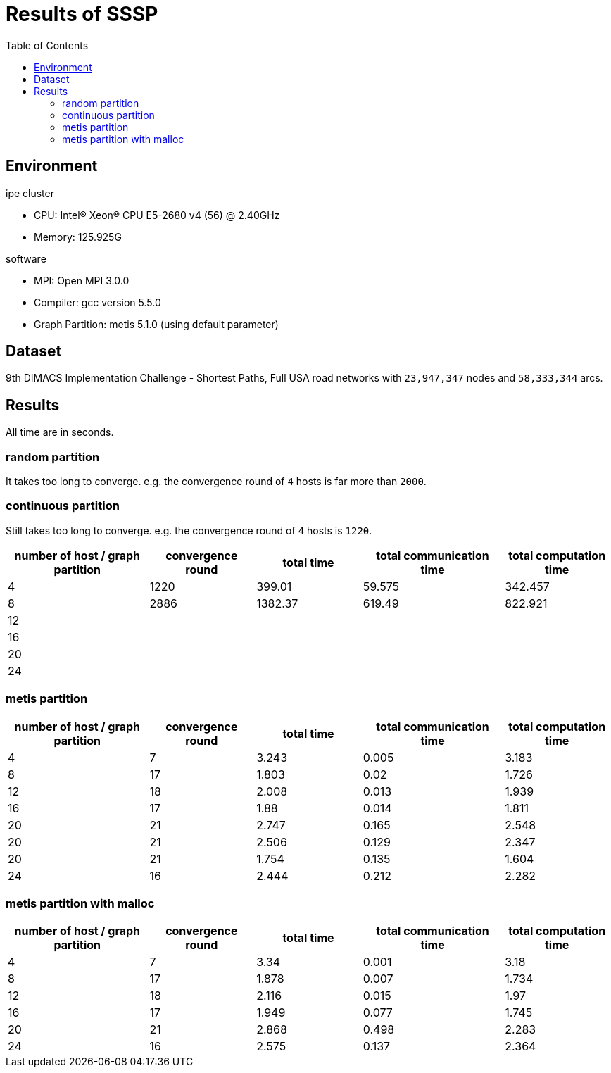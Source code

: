 :toc:

= Results of SSSP

== Environment

.ipe cluster
* CPU: Intel(R) Xeon(R) CPU E5-2680 v4 (56) @ 2.40GHz
* Memory: 125.925G

.software
* MPI: Open MPI 3.0.0
* Compiler: gcc version 5.5.0
* Graph Partition: metis 5.1.0 (using default parameter)

== Dataset

9th DIMACS Implementation Challenge - Shortest Paths, Full USA road networks
with `23,947,347` nodes and `58,333,344` arcs.

== Results

All time are in seconds.

=== random partition

It takes too long to converge. e.g. the convergence round of `4` hosts is far
more than `2000`.

=== continuous partition

Still takes too long to converge. e.g. the convergence round of `4` hosts is
`1220`.

[cols="^.^4, ^.^3, ^.^3, ^.^4, ^.^3", options="header"]
|====

| number of host / graph partition | convergence round | total time | total communication time | total computation time
| 4                                | 1220              | 399.01     | 59.575                   | 342.457
| 8                                | 2886              | 1382.37    | 619.49                   | 822.921
| 12                               |                   |            |                          |
| 16                               |                   |            |                          |
| 20                               |                   |            |                          |
| 24                               |                   |            |                          |

|====


=== metis partition

[cols="^.^4, ^.^3, ^.^3, ^.^4, ^.^3", options="header"]
|====

| number of host / graph partition | convergence round | total time | total communication time | total computation time
| 4                                | 7                 | 3.243      | 0.005                    | 3.183
| 8                                | 17                | 1.803      | 0.02                     | 1.726
| 12                               | 18                | 2.008      | 0.013                    | 1.939
| 16                               | 17                | 1.88       | 0.014                    | 1.811
| 20                               | 21                | 2.747      | 0.165                    | 2.548
| 20                               | 21                | 2.506      | 0.129                    | 2.347
| 20                               | 21                | 1.754      | 0.135                    | 1.604
| 24                               | 16                | 2.444      | 0.212                    | 2.282

|====


=== metis partition with malloc

[cols="^.^4, ^.^3, ^.^3, ^.^4, ^.^3", options="header"]
|====

| number of host / graph partition | convergence round | total time | total communication time | total computation time
| 4                                | 7                 | 3.34       | 0.001                    | 3.18
| 8                                | 17                | 1.878      | 0.007                    | 1.734
| 12                               | 18                | 2.116      | 0.015                    | 1.97
| 16                               | 17                | 1.949      | 0.077                    | 1.745
| 20                               | 21                | 2.868      | 0.498                    | 2.283
| 24                               | 16                | 2.575      | 0.137                    | 2.364

|====

